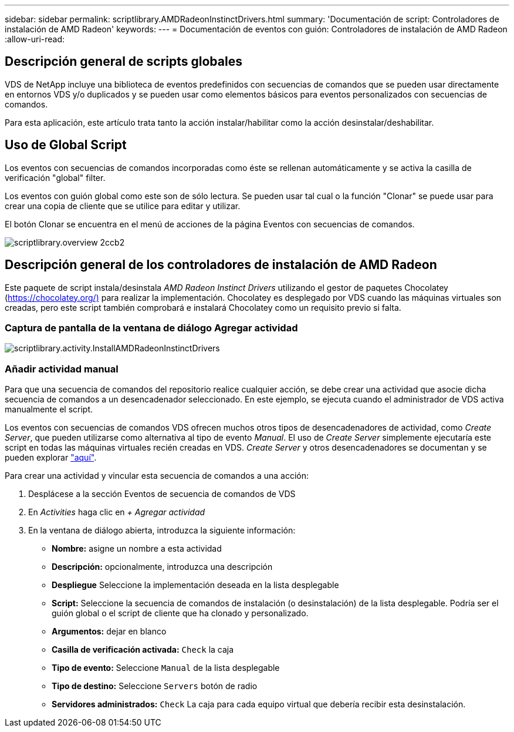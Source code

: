 ---
sidebar: sidebar 
permalink: scriptlibrary.AMDRadeonInstinctDrivers.html 
summary: 'Documentación de script: Controladores de instalación de AMD Radeon' 
keywords:  
---
= Documentación de eventos con guión: Controladores de instalación de AMD Radeon
:allow-uri-read: 




== Descripción general de scripts globales

VDS de NetApp incluye una biblioteca de eventos predefinidos con secuencias de comandos que se pueden usar directamente en entornos VDS y/o duplicados y se pueden usar como elementos básicos para eventos personalizados con secuencias de comandos.

Para esta aplicación, este artículo trata tanto la acción instalar/habilitar como la acción desinstalar/deshabilitar.



== Uso de Global Script

Los eventos con secuencias de comandos incorporadas como éste se rellenan automáticamente y se activa la casilla de verificación "global" filter.

Los eventos con guión global como este son de sólo lectura. Se pueden usar tal cual o la función "Clonar" se puede usar para crear una copia de cliente que se utilice para editar y utilizar.

El botón Clonar se encuentra en el menú de acciones de la página Eventos con secuencias de comandos.

image::scriptlibrary.overview-2ccb2.png[scriptlibrary.overview 2ccb2]



== Descripción general de los controladores de instalación de AMD Radeon

Este paquete de script instala/desinstala _AMD Radeon Instinct Drivers_ utilizando el gestor de paquetes Chocolatey (https://chocolatey.org/)[] para realizar la implementación. Chocolatey es desplegado por VDS cuando las máquinas virtuales son creadas, pero este script también comprobará e instalará Chocolatey como un requisito previo si falta.



=== Captura de pantalla de la ventana de diálogo Agregar actividad

image::scriptlibrary.activity.InstallAMDRadeonInstinctDrivers.png[scriptlibrary.activity.InstallAMDRadeonInstinctDrivers]



=== Añadir actividad manual

Para que una secuencia de comandos del repositorio realice cualquier acción, se debe crear una actividad que asocie dicha secuencia de comandos a un desencadenador seleccionado. En este ejemplo, se ejecuta cuando el administrador de VDS activa manualmente el script.

Los eventos con secuencias de comandos VDS ofrecen muchos otros tipos de desencadenadores de actividad, como _Create Server_, que pueden utilizarse como alternativa al tipo de evento _Manual_. El uso de _Create Server_ simplemente ejecutaría este script en todas las máquinas virtuales recién creadas en VDS. _Create Server_ y otros desencadenadores se documentan y se pueden explorar link:Management.Scripted_Events.scripted_events.html["aquí"].

.Para crear una actividad y vincular esta secuencia de comandos a una acción:
. Desplácese a la sección Eventos de secuencia de comandos de VDS
. En _Activities_ haga clic en _+ Agregar actividad_
. En la ventana de diálogo abierta, introduzca la siguiente información:
+
** *Nombre:* asigne un nombre a esta actividad
** *Descripción:* opcionalmente, introduzca una descripción
** *Despliegue* Seleccione la implementación deseada en la lista desplegable
** *Script:* Seleccione la secuencia de comandos de instalación (o desinstalación) de la lista desplegable. Podría ser el guión global o el script de cliente que ha clonado y personalizado.
** *Argumentos:* dejar en blanco
** *Casilla de verificación activada:* `Check` la caja
** *Tipo de evento:* Seleccione `Manual` de la lista desplegable
** *Tipo de destino:* Seleccione `Servers` botón de radio
** *Servidores administrados:* `Check` La caja para cada equipo virtual que debería recibir esta desinstalación.



